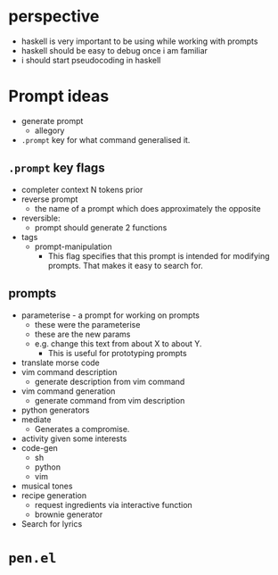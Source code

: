 * perspective
- haskell is very important to be using while working with prompts
- haskell should be easy to debug once i am familiar
- i should start pseudocoding in haskell

* Prompt ideas
- generate prompt
  - allegory
- =.prompt= key for what command generalised it.
** =.prompt= key flags
- completer context N tokens prior
- reverse prompt
  - the name of a prompt which does approximately the opposite
- reversible:
  - prompt should generate 2 functions
- tags
  - prompt-manipulation
    - This flag specifies that this prompt is intended for modifying prompts. That makes it easy to search for.
** prompts
- parameterise - a prompt for working on prompts
  - these were the parameterise
  - these are the new params
  - e.g. change this text from about X to about Y.
    - This is useful for prototyping prompts
- translate morse code
- vim command description
  - generate description from vim command
- vim command generation
  - generate command from vim description
- python generators
- mediate
  - Generates a compromise.
- activity given some interests
- code-gen
  - sh
  - python
  - vim
- musical tones
- recipe generation
  - request ingredients via interactive function
  - brownie generator
- Search for lyrics

* =pen.el=